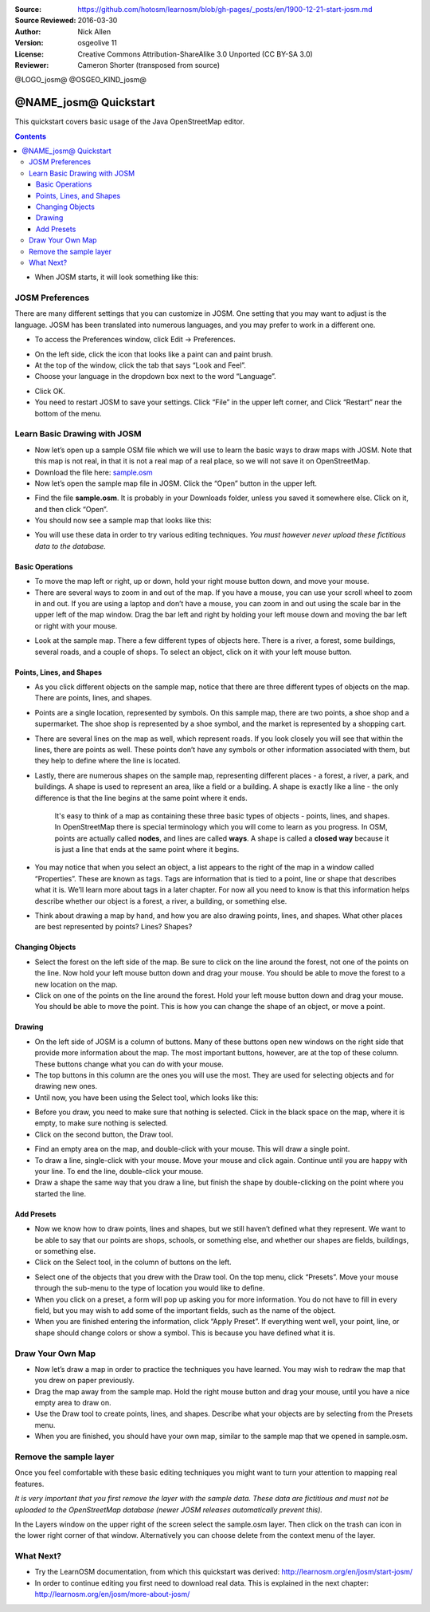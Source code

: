 :Source: https://github.com/hotosm/learnosm/blob/gh-pages/_posts/en/1900-12-21-start-josm.md
:Source Reviewed: 2016-03-30  
:Author: Nick Allen
:Version: osgeolive 11
:License: Creative Commons Attribution-ShareAlike 3.0 Unported  (CC BY-SA 3.0)
:Reviewer: Cameron Shorter (transposed from source)

@LOGO_josm@
@OSGEO_KIND_josm@

********************************************************************************
@NAME_josm@ Quickstart
********************************************************************************

This quickstart covers basic usage of the Java OpenStreetMap editor.

.. contents:: 

-  When JOSM starts, it will look something like this:

.. image:: /images/projects/josm/josm-splash-page.png
   :alt: JOSM splash page

JOSM Preferences
----------------

There are many different settings that you can customize in JOSM. One
setting that you may want to adjust is the language. JOSM has been
translated into numerous languages, and you may prefer to work in a
different one.

-  To access the Preferences window, click Edit -> Preferences.

.. image:: /images/projects/josm/josm_preferences.png
   :alt: Preferences window

-  On the left side, click the icon that looks like a paint can and
   paint brush.
-  At the top of the window, click the tab that says “Look and Feel”.
-  Choose your language in the dropdown box next to the word “Language”.

.. image:: /images/projects/josm/josm_look-and-feel.png
   :alt: Look and feel

-  Click OK.
-  You need to restart JOSM to save your settings. Click “File” in the
   upper left corner, and Click “Restart” near the bottom of the menu.

Learn Basic Drawing with JOSM
-----------------------------

-  Now let’s open up a sample OSM file which we will use to learn the
   basic ways to draw maps with JOSM. Note that this map is not real, in
   that it is not a real map of a real place, so we will not save it on
   OpenStreetMap.
-  Download the file here: `sample.osm <http://learnosm.org/files/sample.osm>`__
-  Now let’s open the sample map file in JOSM. Click the “Open” button
   in the upper left.

.. image:: /images/projects/josm/josm_open-file.png
   :alt: Open file

-  Find the file **sample.osm**. It is probably in your Downloads
   folder, unless you saved it somewhere else. Click on it, and then
   click “Open”.
-  You should now see a sample map that looks like this:

.. image:: /images/projects/josm/josm_sample-file.png
   :alt: Sample file


-  You will use these data in order to try various editing techniques.
   *You must however never upload these fictitious data to the
   database.*

Basic Operations
~~~~~~~~~~~~~~~~

-  To move the map left or right, up or down, hold your right mouse
   button down, and move your mouse.
-  There are several ways to zoom in and out of the map. If you have a
   mouse, you can use your scroll wheel to zoom in and out. If you are
   using a laptop and don’t have a mouse, you can zoom in and out using
   the scale bar in the upper left of the map window. Drag the bar left
   and right by holding your left mouse down and moving the bar left or
   right with your mouse.

.. image:: /images/projects/josm/josm_scale-bar.png
   :alt: Scale bar


-  Look at the sample map. There a few different types of objects here.
   There is a river, a forest, some buildings, several roads, and a
   couple of shops. To select an object, click on it with your left
   mouse button.

Points, Lines, and Shapes
~~~~~~~~~~~~~~~~~~~~~~~~~

-  As you click different objects on the sample map, notice that there
   are three different types of objects on the map. There are points,
   lines, and shapes.
-  Points are a single location, represented by symbols. On this sample
   map, there are two points, a shoe shop and a supermarket. The shoe
   shop is represented by a shoe symbol, and the market is represented
   by a shopping cart.
-  There are several lines on the map as well, which represent roads. If
   you look closely you will see that within the lines, there are points
   as well. These points don’t have any symbols or other information
   associated with them, but they help to define where the line is
   located.
-  Lastly, there are numerous shapes on the sample map, representing
   different places - a forest, a river, a park, and buildings. A shape
   is used to represent an area, like a field or a building. A shape is
   exactly like a line - the only difference is that the line begins at
   the same point where it ends.

    It's easy to think of a map as containing these three basic types of
    objects - points, lines, and shapes. In OpenStreetMap there is
    special terminology which you will come to learn as you progress. In
    OSM, points are actually called **nodes**, and lines are called
    **ways**. A shape is called a **closed way** because it is just a
    line that ends at the same point where it begins.

-  You may notice that when you select an object, a list appears to the
   right of the map in a window called “Properties”. These are known as
   tags. Tags are information that is tied to a point, line or shape
   that describes what it is. We’ll learn more about tags in a later
   chapter. For now all you need to know is that this information helps
   describe whether our object is a forest, a river, a building, or
   something else.
-  Think about drawing a map by hand, and how you are also drawing
   points, lines, and shapes. What other places are best represented by
   points? Lines? Shapes?

Changing Objects
~~~~~~~~~~~~~~~~

-  Select the forest on the left side of the map. Be sure to click on
   the line around the forest, not one of the points on the line. Now
   hold your left mouse button down and drag your mouse. You should be
   able to move the forest to a new location on the map.
-  Click on one of the points on the line around the forest. Hold your
   left mouse button down and drag your mouse. You should be able to
   move the point. This is how you can change the shape of an object, or
   move a point.

Drawing
~~~~~~~

-  On the left side of JOSM is a column of buttons. Many of these
   buttons open new windows on the right side that provide more
   information about the map. The most important buttons, however, are
   at the top of these column. These buttons change what you can do with
   your mouse.
-  The top buttons in this column are the ones you will use the most.
   They are used for selecting objects and for drawing new ones.
-  Until now, you have been using the Select tool, which looks like
   this:

.. image:: /images/projects/josm/josm_select-tool.png
   :alt: Select tool


-  Before you draw, you need to make sure that nothing is selected.
   Click in the black space on the map, where it is empty, to make sure
   nothing is selected.
-  Click on the second button, the Draw tool.

.. image:: /images/projects/josm/josm_draw-tool.png
   :alt: Draw tool


-  Find an empty area on the map, and double-click with your mouse. This
   will draw a single point.
-  To draw a line, single-click with your mouse. Move your mouse and
   click again. Continue until you are happy with your line. To end the
   line, double-click your mouse.
-  Draw a shape the same way that you draw a line, but finish the shape
   by double-clicking on the point where you started the line.

Add Presets
~~~~~~~~~~~

-  Now we know how to draw points, lines and shapes, but we still
   haven’t defined what they represent. We want to be able to say that
   our points are shops, schools, or something else, and whether our
   shapes are fields, buildings, or something else.
-  Click on the Select tool, in the column of buttons on the left.

.. image:: /images/projects/josm/josm_select-tool.png
   :alt: Select tool


-  Select one of the objects that you drew with the Draw tool. On the
   top menu, click “Presets”. Move your mouse through the sub-menu to
   the type of location you would like to define.
-  When you click on a preset, a form will pop up asking you for more
   information. You do not have to fill in every field, but you may wish
   to add some of the important fields, such as the name of the object.
-  When you are finished entering the information, click “Apply Preset”.
   If everything went well, your point, line, or shape should change
   colors or show a symbol. This is because you have defined what it is.

Draw Your Own Map
-----------------

-  Now let’s draw a map in order to practice the techniques you have
   learned. You may wish to redraw the map that you drew on paper
   previously.
-  Drag the map away from the sample map. Hold the right mouse button
   and drag your mouse, until you have a nice empty area to draw on.
-  Use the Draw tool to create points, lines, and shapes. Describe what
   your objects are by selecting from the Presets menu.
-  When you are finished, you should have your own map, similar to the
   sample map that we opened in sample.osm.

Remove the sample layer
-----------------------

Once you feel comfortable with these basic editing techniques you might
want to turn your attention to mapping real features.

*It is very important that you first remove the layer with the sample
data. These data are fictitious and must not be uploaded to the
OpenStreetMap database (newer JOSM releases automatically prevent
this).*

In the Layers window on the upper right of the screen select the
sample.osm layer. Then click on the trash can icon in the lower right
corner of that window. Alternatively you can choose delete from the
context menu of the layer.

What Next?
----------

-  Try the LearnOSM documentation, from which this quickstart was derived: 
   http://learnosm.org/en/josm/start-josm/
-  In order to continue editing you first need to download real data. 
   This is explained in the next chapter: 
   http://learnosm.org/en/josm/more-about-josm/

